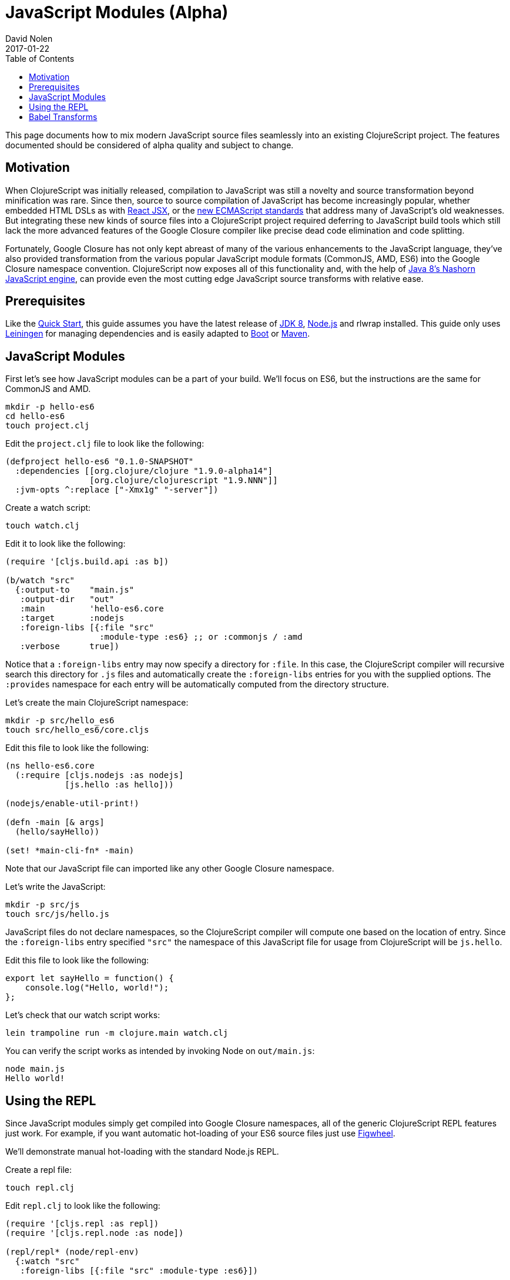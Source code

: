 = JavaScript Modules (Alpha)
David Nolen
2017-01-22
:type: guides
:toc: macro
:icons: font

ifdef::env-github,env-browser[:outfilesuffix: .adoc]

toc::[]

This page documents how to mix modern JavaScript source files seamlessly into
an existing ClojureScript project. The features documented should be considered
of alpha quality and subject to change.

[[motivation]]
== Motivation

When ClojureScript was initially released, compilation to JavaScript was still a
novelty and source transformation beyond minification was rare. Since then,
source to source compilation of JavaScript has become increasingly popular,
whether embedded HTML DSLs as with
https://facebook.github.io/react/docs/introducing-jsx.html[React JSX], or the
https://www.ecma-international.org/ecma-262/7.0/[new ECMAScript standards] that
address many of JavaScript's old weaknesses. But integrating these new kinds of
source files into a ClojureScript project required deferring to JavaScript build
tools which still lack the more advanced features of the Google Closure compiler
like precise dead code elimination and code splitting.

Fortunately, Google Closure has not only kept abreast of many of the various
enhancements to the JavaScript language, they've also provided transformation
from the various popular JavaScript module formats (CommonJS, AMD, ES6) into the
Google Closure namespace convention. ClojureScript now exposes all of this
functionality and, with the help of
http://openjdk.java.net/projects/nashorn/[Java 8's Nashorn JavaScript engine],
can provide even the most cutting edge JavaScript source transforms with
relative ease.

[[prerequisites]]
== Prerequisites

Like the link:quickstart.html[Quick Start], this guide assumes you have the
latest release of
https://www.oracle.com/technetwork/java/javase/downloads/jdk8-downloads-2133151.html[JDK
8], https://nodejs.org[Node.js] and rlwrap installed. This guide only uses
https://leiningen.org[Leiningen] for managing dependencies and is easily adapted
to http://boot-clj.com[Boot] or https://maven.apache.org[Maven].

[[javascript-modules]]
== JavaScript Modules

First let's see how JavaScript modules can be a part of your build. We'll focus
on ES6, but the instructions are the same for CommonJS and AMD.

----
mkdir -p hello-es6
cd hello-es6
touch project.clj
----

Edit the `project.clj` file to look like the following:

[source,clojure]
----
(defproject hello-es6 "0.1.0-SNAPSHOT"
  :dependencies [[org.clojure/clojure "1.9.0-alpha14"]
                 [org.clojure/clojurescript "1.9.NNN"]]
  :jvm-opts ^:replace ["-Xmx1g" "-server"])
----

Create a watch script:

----
touch watch.clj
----

Edit it to look like the following:

[source,clojure]
----
(require '[cljs.build.api :as b])

(b/watch "src"
  {:output-to    "main.js"
   :output-dir   "out"
   :main         'hello-es6.core
   :target       :nodejs
   :foreign-libs [{:file "src"
                   :module-type :es6} ;; or :commonjs / :amd
   :verbose      true])
----

Notice that a `:foreign-libs` entry may now specify a directory for `:file`.
In this case, the ClojureScript compiler will recursive search this directory
for `.js` files and automatically create the `:foreign-libs` entries for you
with the supplied options. The `:provides` namespace for each entry will
be automatically computed from the directory structure.

Let's create the main ClojureScript namespace:

----
mkdir -p src/hello_es6
touch src/hello_es6/core.cljs
----

Edit this file to look like the following:

[source,clojure]
----
(ns hello-es6.core
  (:require [cljs.nodejs :as nodejs]
            [js.hello :as hello]))

(nodejs/enable-util-print!)

(defn -main [& args]
  (hello/sayHello))

(set! *main-cli-fn* -main)
----

Note that our JavaScript file can imported like any other Google Closure
namespace.

Let's write the JavaScript:

----
mkdir -p src/js
touch src/js/hello.js
----

JavaScript files do not declare namespaces, so the ClojureScript compiler will
compute one based on the location of entry. Since the `:foreign-libs` entry
specified `"src"` the namespace of this JavaScript file for usage from
ClojureScript will be `js.hello`.

Edit this file to look like the following:

[source,javascript]
----
export let sayHello = function() {
    console.log("Hello, world!");
};
----

Let's check that our watch script works:

----
lein trampoline run -m clojure.main watch.clj
----

You can verify the script works as intended by invoking Node on `out/main.js`:

----
node main.js
Hello world!
----

[[using-the-repl]]
== Using the REPL

Since JavaScript modules simply get compiled into Google Closure namespaces, all
of the generic ClojureScript REPL features just work. For example, if you want
automatic hot-loading of your ES6 source files just use https://github.com/bhauman/lein-figwheel[Figwheel].

We'll demonstrate manual hot-loading with the standard Node.js REPL.

Create a repl file:

----
touch repl.clj
----

Edit `repl.clj` to look like the following:

[source,clojure]
----
(require '[cljs.repl :as repl])
(require '[cljs.repl.node :as node])

(repl/repl* (node/repl-env)
  {:watch "src"
   :foreign-libs [{:file "src" :module-type :es6}])
----

Start the REPL:

----
rlwrap lein trampoline run -m clojure.main repl.clj
----

Require the `js.hello` namespace and try it out:

----
user> (require '[js.hello :as hello])
true
user> (hello/sayHello)
Hello world!
----

Without quitting your REPL, edit `src/js/hello.js` to the following:

[source,javascript]
----
export let sayHello = function() {
    console.log("Hello, world!");
};
export let sayThings = function(xs) {
    for(let x of xs) {
        console.log(x);
    }
};
----

Reload your JavaScript module and try the new functionality:

----
user> (require '[js.hello :as hello] :reload)
true
user> (hello/sayThings ["ClojureScript", "+", "JavaScript", "Rocks!"])
ClojureScript
+
JavaScript
Rocks!
----

Since ClojureScript vectors support the ES6 iteration protocol
ES6 `for...of` just works.

While Google Closure can handle ES6 you may want to use other preprocessors from
the JavaScript ecosystem - for example http://babeljs.io[Babel's JSX transform].
In this case we will want to leverage Nashorn.

[[babel-transforms]]
== Babel Transforms

Change your project.clj to the following:

[source,clojure]
----
(defproject hello-es6 "0.1.0-SNAPSHOT"
  :dependencies [[org.clojure/clojure "1.9.0-alpha14"]
                 [org.clojure/clojurescript "1.9.429"]
                 [cljsjs/react "15.4.2-0"]
                 [cljsjs/react-dom "15.4.2-0"]
                 [cljsjs/react-dom-server "15.4.2-0"]]
  :jvm-opts ^:replace ["-Xmx1g" "-server"])
----

Download `babel.min.js` into your project directory:

----
curl -O https://cdnjs.cloudflare.com/ajax/libs/babel-standalone/6.18.1/babel.min.js
----

Change your `watch.clj` to look like the following:

[source,clojure]
----
(require '[clojure.java.io :as io])
(require '[cljs.build.api :as b])
(require '[cljs.closure :as closure])
(import 'javax.script.ScriptEngineManager)

;; Create a shared Nashorn instance and eval Babel
(def engine
  (doto (.getEngineByName (ScriptEngineManager.) "nashorn")
    (.eval (io/reader (io/file "babel.min.js")))))

;; Add a custom transform
(defmethod closure/js-transforms :jsx [ijs opts]
  (let [code (str (gensym))]
    (.put engine code (:source ijs))
    (assoc ijs :source
      (.eval engine (str "Babel.transform("code", {presets: ['react', 'es2016']}).code")))))

(b/watch "src"
  {:output-to    "main.js"
   :output-dir   "out"
   :main         'hello-es6.core
   :target       :nodejs
   :foreign-libs [{:file "src"
                   :module-type :es6
                   :preprocess :jsx} ;; CHANGED
   :verbose      true])
----

First we create the Nashorn engine and evaluate the Babel script. To add custom
name preprocessers we simply add a `defmethod` case to
`cljs.closure/js-transforms`. Then in our `:foreign-libs` entry we can specify
`:preprocess` and use this named transform. Don't miss this part.

Let's add a React JSX component to `src/js/hello.js`:

[source,javascript]
----
export let sayHello = function() {
    console.log("Hello, world!");
};
export let sayThings = function(xs) {
    for(let x of xs) {
        console.log(x);
    }
};
export let reactHello = function() {
    return <div>Hello world!</div>
};
----

Let's change our ClojureScript:

[source,clojure]
----
(ns hello-es6.core
  (:require [cljsjs.react]
            [cljsjs.react.dom]
            [cljsjs.react.dom.server]
            [cljs.nodejs :as nodejs]
            [js.hello :as hello]))

(nodejs/enable-util-print!)

(defn -main [& args]
  (hello/sayHello)
  (println (.renderToString js/ReactDOMServer (hello/reactHello))))

(set! *main-cli-fn* -main)
----

Run the watch script:

----
lein trampoline run -m clojure.main watch.clj
----

When the build finishes run the code

----
node main.js
----

You should see output like the following:

----
Hello, world!
<div data-reactroot="" data-reactid="1" data-react-checksum="1334186935">Hello world!</div>
----
